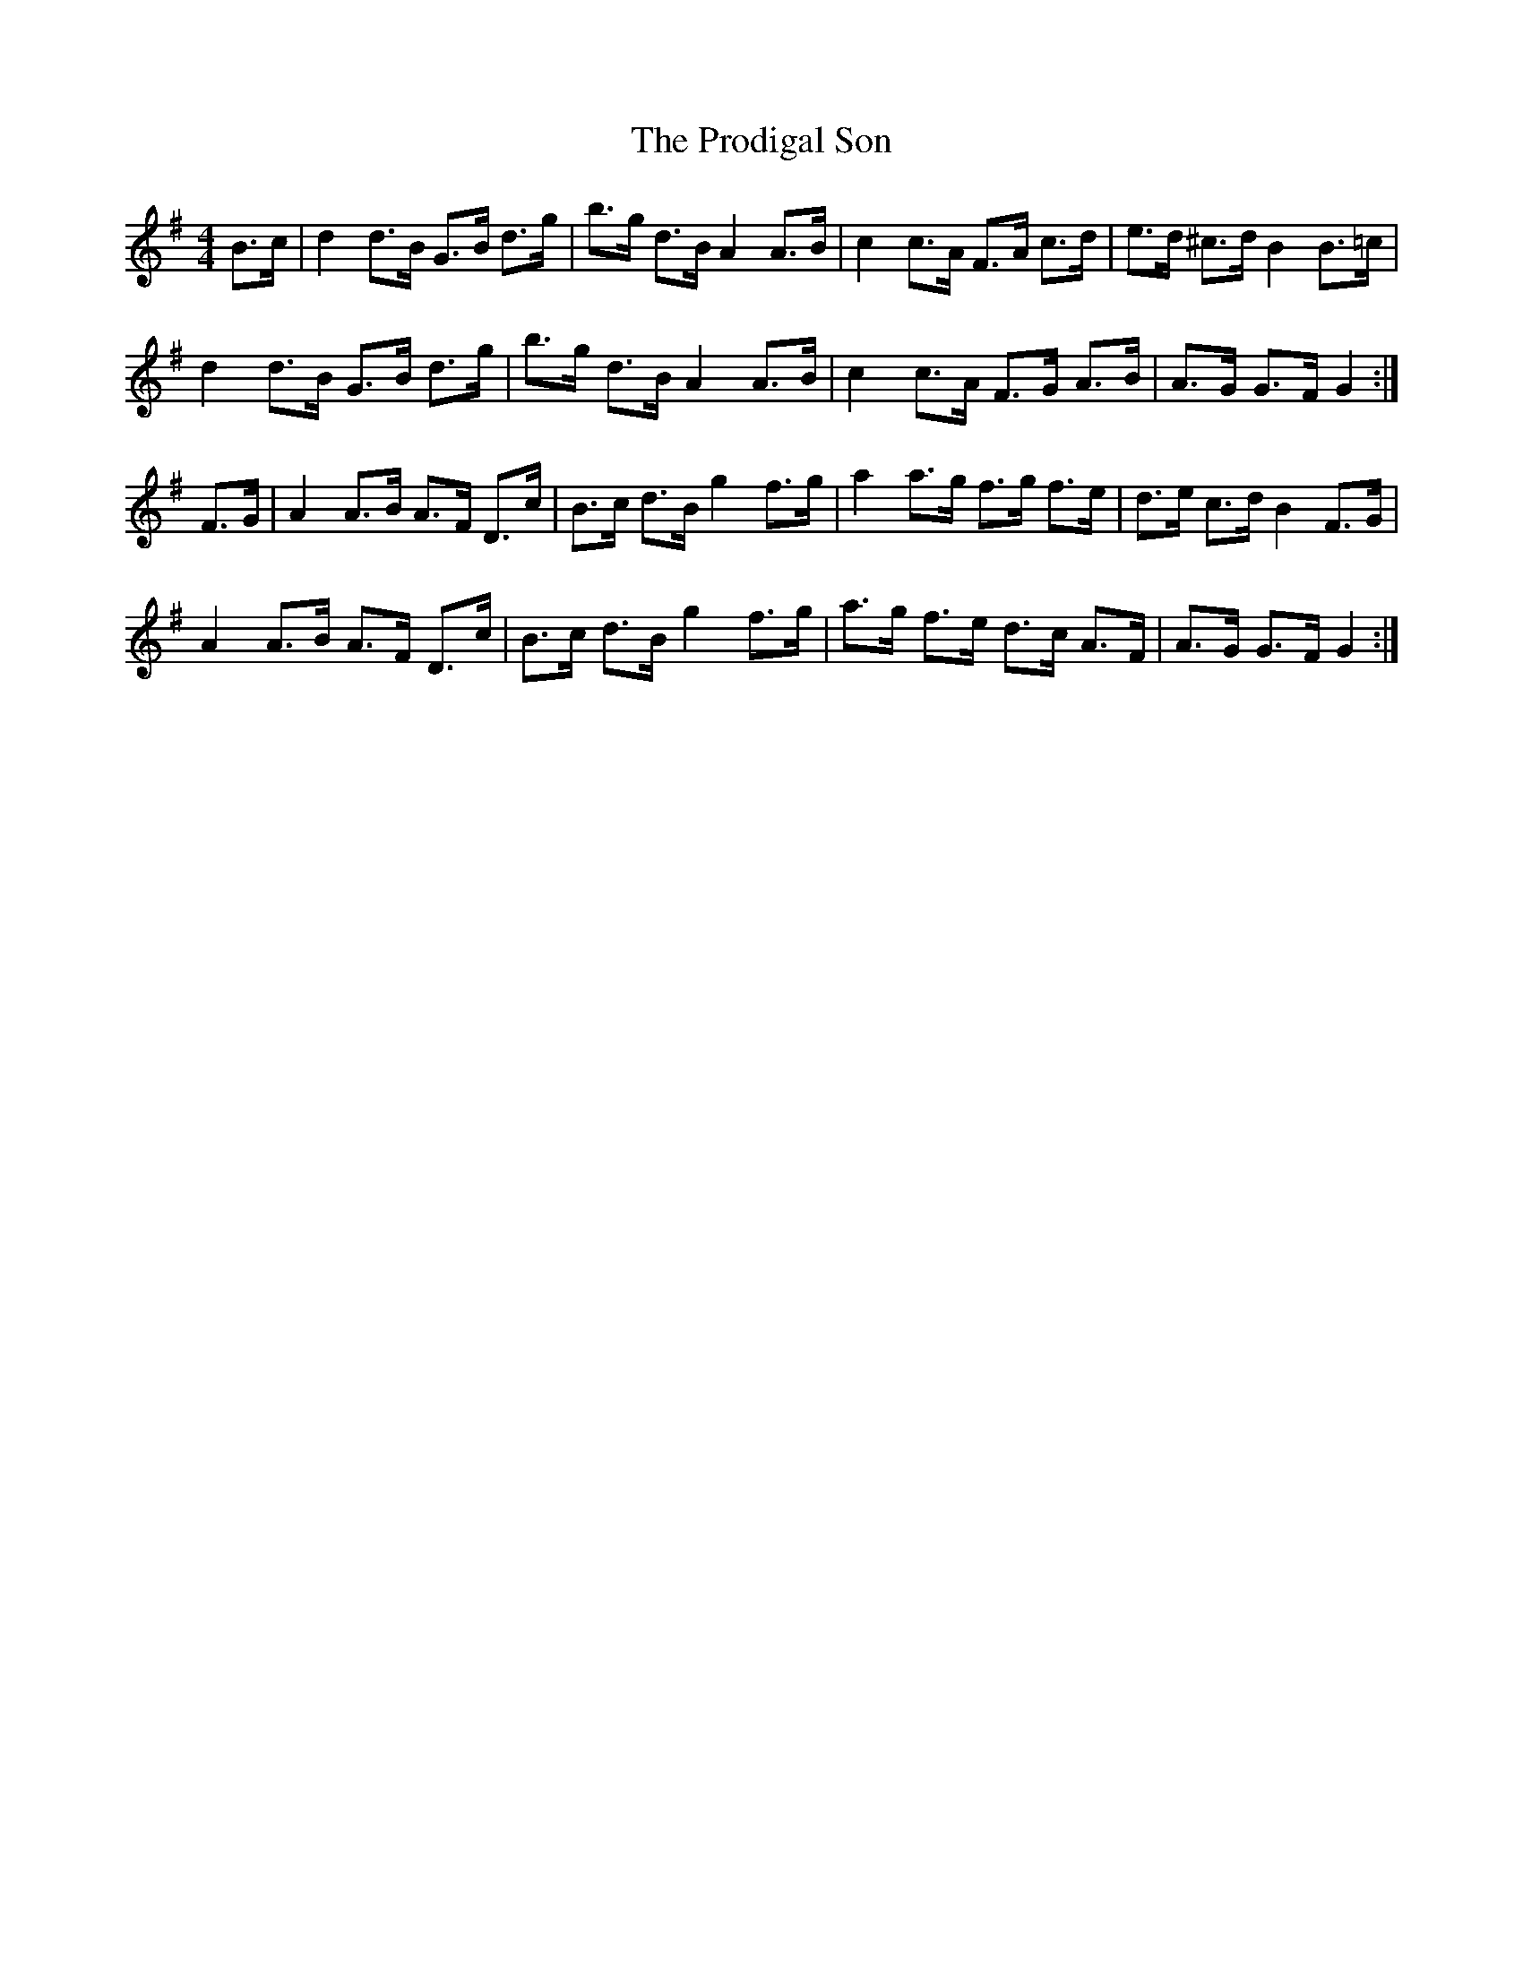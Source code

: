X: 33184
T: Prodigal Son, The
R: hornpipe
M: 4/4
K: Gmajor
B>c|d2d>B G>B d>g|b>g d>B A2 A>B|c2 c>A F>A c>d|e>d ^c>d B2 B>=c|
d2d>B G>B d>g|b>g d>B A2 A>B|c2 c>A F>G A>B|A>G G>F G2:|
F>G|A2A>B A>F D>c|B>c d>B g2 f>g|a2a>g f>g f>e|d>e c>d B2 F>G|
A2A>B A>F D>c|B>c d>B g2 f>g|a>g f>e d>c A>F|A>G G>F G2:|


